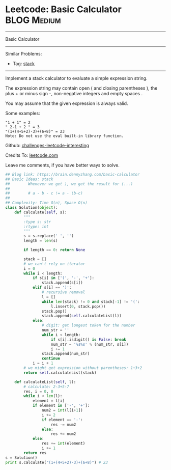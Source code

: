 * Leetcode: Basic Calculator                                    :BLOG:Medium:
#+STARTUP: showeverything
#+OPTIONS: toc:nil \n:t ^:nil creator:nil d:nil
:PROPERTIES:
:type:     stack, classic
:END:
---------------------------------------------------------------------
Basic Calculator
---------------------------------------------------------------------
Similar Problems:
- Tag: [[https://brain.dennyzhang.com/tag/stack][stack]]
---------------------------------------------------------------------
Implement a stack calculator to evaluate a simple expression string.

The expression string may contain open ( and closing parentheses ), the plus + or minus sign -, non-negative integers and empty spaces .

You may assume that the given expression is always valid.

Some examples:
#+BEGIN_EXAMPLE
"1 + 1" = 2
" 2-1 + 2 " = 3
"(1+(4+5+2)-3)+(6+8)" = 23
Note: Do not use the eval built-in library function.
#+END_EXAMPLE

Github: [[url-external:https://github.com/DennyZhang/challenges-leetcode-interesting/tree/master/basic-calculator][challenges-leetcode-interesting]]

Credits To: [[url-external:https://leetcode.com/problems/basic-calculator/description/][leetcode.com]]

Leave me comments, if you have better ways to solve.

#+BEGIN_SRC python
## Blog link: https://brain.dennyzhang.com/basic-calculator
## Basic Ideas: stack
##        Whenever we get ), we get the result for (...)
##
##        # a - b - c != a - (b-c)
##
## Complexity: Time O(n), Space O(n)
class Solution(object):
    def calculate(self, s):
        """
        :type s: str
        :rtype: int
        """
        s = s.replace(' ', '')
        length = len(s)

        if length == 0: return None

        stack = []
        # we can't rely on iterator
        i = 0
        while i < length:
            if s[i] in ['(', '-', '+']:
                stack.append(s[i])
            elif s[i] == ')':
                # recursive removal
                l = []
                while len(stack) != 0 and stack[-1] != '(':
                    l.insert(0, stack.pop())
                stack.pop()
                stack.append(self.calculateList(l))
            else:
                # digit: get longest token for the number
                num_str = ''
                while i < length:
                    if s[i].isdigit() is False: break
                    num_str = '%s%s' % (num_str, s[i])
                    i += 1
                stack.append(num_str)
                continue
            i = i + 1
        # we might get expression without parentheses: 1+3+2
        return self.calculateList(stack)

    def calculateList(self, l):
        # calculate: 2-3+5-7
        res, i = 0, 0
        while i < len(l):
            element = l[i]
            if element in ['-', '+']:
                num2 = int(l[i+1])
                i += 2
                if element == '-':
                    res -= num2
                else:
                    res += num2
            else:
                res += int(element)
                i += 1
        return res
s = Solution()
print s.calculate("(1+(4+5+2)-3)+(6+8)") # 23
#+END_SRC
